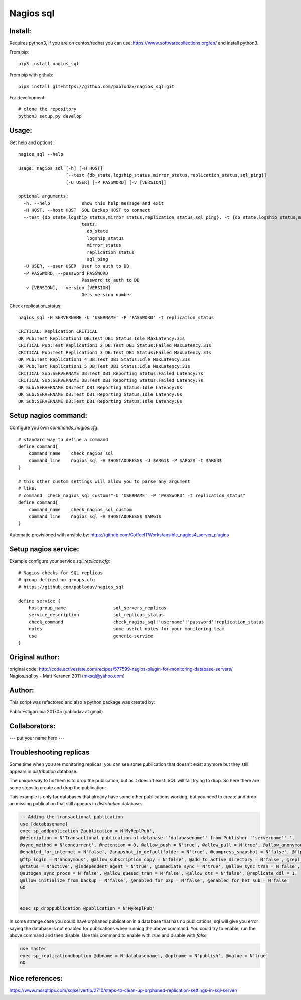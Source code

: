 Nagios sql
----------

Install:
========

Requires python3, if you are on centos/redhat you can use: https://www.softwarecollections.org/en/ and install python3.

From pip::

    pip3 install nagios_sql

From pip with github::

    pip3 install git+https://github.com/pablodav/nagios_sql.git

For development::

     # clone the repository
     python3 setup.py develop

Usage:
======

Get help and options::

    nagios_sql --help

    usage: nagios_sql [-h] [-H HOST]
                      [--test {db_state,logship_status,mirror_status,replication_status,sql_ping}]
                      [-U USER] [-P PASSWORD] [-v [VERSION]]

    optional arguments:
      -h, --help            show this help message and exit
      -H HOST, --host HOST  SQL Backup HOST to connect
      --test {db_state,logship_status,mirror_status,replication_status,sql_ping}, -t {db_state,logship_status,mirror_status,replication_status,sql_ping}
                            tests:
                              db_state
                              logship_status
                              mirror_status
                              replication_status
                              sql_ping
      -U USER, --user USER  User to auth to DB
      -P PASSWORD, --password PASSWORD
                            Password to auth to DB
      -v [VERSION], --version [VERSION]
                            Gets version number


Check replication_status::

    nagios_sql -H SERVERNAME -U 'USERNAME' -P 'PASSWORD' -t replication_status

    CRITICAL: Replication CRITICAL
    OK Pub:Test_Replication1 DB:Test_DB1 Status:Idle MaxLatency:31s
    CRITICAL Pub:Test_Replication1_2 DB:Test_DB1 Status:Failed MaxLatency:31s
    CRITICAL Pub:Test_Replication1_3 DB:Test_DB1 Status:Failed MaxLatency:31s
    OK Pub:Test_Replication1_4 DB:Test_DB1 Status:Idle MaxLatency:31s
    OK Pub:Test_Replication1_5 DB:Test_DB1 Status:Idle MaxLatency:31s
    CRITICAL Sub:SERVERNAME DB:Test_DB1_Reporting Status:Failed Latency:?s
    CRITICAL Sub:SERVERNAME DB:Test_DB1_Reporting Status:Failed Latency:?s
    OK Sub:SERVERNAME DB:Test_DB1_Reporting Status:Idle Latency:0s
    OK Sub:SERVERNAME DB:Test_DB1_Reporting Status:Idle Latency:0s
    OK Sub:SERVERNAME DB:Test_DB1_Reporting Status:Idle Latency:0s

Setup nagios command:
=====================

Configure you own `commands_nagios.cfg`::

    # standard way to define a command
    define command{
        command_name	check_nagios_sql
        command_line	nagios_sql -H $HOSTADDRESS$ -U $ARG1$ -P $ARG2$ -t $ARG3$
    }

    # this other custom settings will allow you to parse any argument
    # like:
    # command  check_nagios_sql_custom!"-U 'USERNAME' -P 'PASSWORD' -t replication_status"
    define command{
        command_name	check_nagios_sql_custom
        command_line	nagios_sql -H $HOSTADDRESS$ $ARG1$
    }

Automatic provisioned with ansible by: https://github.com/CoffeeITWorks/ansible_nagios4_server_plugins

Setup nagios service:
=====================

Example configure your service `sql_replicas.cfg`::

    # Nagios checks for SQL replicas
    # group defined on groups.cfg
    # https://github.com/pablodav/nagios_sql

    define service {
        hostgroup_name                  sql_servers_replicas
        service_description             sql_replicas_status
        check_command                   check_nagios_sql!'username'!'password'!replication_status
        notes                           some useful notes for your monitoring team
        use                             generic-service
    }


Original author:
================

original code: http://code.activestate.com/recipes/577599-nagios-plugin-for-monitoring-database-servers/
Nagios_sql.py - Matt Keranen 2011 (mksql@yahoo.com)

Author:
=======

This script was refactored and also a python package was created by:

Pablo Estigarribia 201705 (pablodav at gmail)

Collaborators:
==============

--- put your name here ---

Troubleshooting replicas
========================

Some time when you are monitoring replicas, you can see some publication that doesn't exist anymore but they still
appears in `distribution` database.

The unique way to fix them is to drop the publication, but as it doesn't exist: SQL will fail trying to drop.
So here there are some steps to create and drop the publication:

This example is only for databases that already have some other publications working, but you need to create and drop
an missing publication that still appears in `distribution` database.

.. code-block:: sql

    -- Adding the transactional publication
    use [databasename]
    exec sp_addpublication @publication = N'MyReplPub',
    @description = N'Transactional publication of database ''databasename'' from Publisher ''servername''.',
    @sync_method = N'concurrent', @retention = 0, @allow_push = N'true', @allow_pull = N'true', @allow_anonymous = N'true',
    @enabled_for_internet = N'false', @snapshot_in_defaultfolder = N'true', @compress_snapshot = N'false', @ftp_port = 21,
    @ftp_login = N'anonymous', @allow_subscription_copy = N'false', @add_to_active_directory = N'false', @repl_freq = N'continuous',
    @status = N'active', @independent_agent = N'true', @immediate_sync = N'true', @allow_sync_tran = N'false',
    @autogen_sync_procs = N'false', @allow_queued_tran = N'false', @allow_dts = N'false', @replicate_ddl = 1,
    @allow_initialize_from_backup = N'false', @enabled_for_p2p = N'false', @enabled_for_het_sub = N'false'
    GO


    exec sp_droppublication @publication = N'MyReplPub'

In some strange case you could have orphaned publication in a database that has no publications, sql will give you error saying the database is not enabled for publications when running the above command. You could try to enable, run the above command and then disable. Use this command to enable with `true` and disable with `false`

.. code-block:: sql

    use master
    exec sp_replicationdboption @dbname = N'databasename', @optname = N'publish', @value = N'true'
    GO


Nice references:
================

https://www.mssqltips.com/sqlservertip/2710/steps-to-clean-up-orphaned-replication-settings-in-sql-server/
